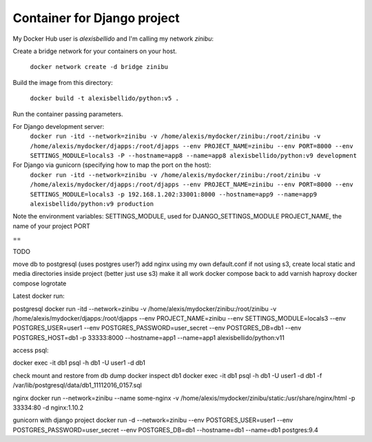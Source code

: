 Container for Django project
==========================================


My Docker Hub user is *alexisbellido* and I'm calling my network *zinibu*:

Create a bridge network for your containers on your host.

  ``docker network create -d bridge zinibu``

Build the image from this directory:

  ``docker build -t alexisbellido/python:v5 .``

Run the container passing parameters.

For Django development server:
  ``docker run -itd --network=zinibu -v /home/alexis/mydocker/zinibu:/root/zinibu -v /home/alexis/mydocker/djapps:/root/djapps --env PROJECT_NAME=zinibu --env PORT=8000 --env SETTINGS_MODULE=locals3 -P --hostname=app8 --name=app8 alexisbellido/python:v9 development``

For Django via gunicorn (specifying how to map the port on the host):
  ``docker run -itd --network=zinibu -v /home/alexis/mydocker/zinibu:/root/zinibu -v /home/alexis/mydocker/djapps:/root/djapps --env PROJECT_NAME=zinibu --env PORT=8000 --env SETTINGS_MODULE=locals3 -p 192.168.1.202:33001:8000 --hostname=app9 --name=app9 alexisbellido/python:v9 production``

Note the environment variables:
SETTINGS_MODULE, used for DJANGO_SETTINGS_MODULE
PROJECT_NAME, the name of your project
PORT

==

TODO

move db to postgresql (uses postgres user?)
add nginx using my own default.conf
if not using s3, create local static and media directories inside project (better just use s3)
make it all work
docker compose
back to add varnish
haproxy
docker compose
logrotate

Latest docker run:

postgresql
docker run -itd --network=zinibu -v /home/alexis/mydocker/zinibu:/root/zinibu -v /home/alexis/mydocker/djapps:/root/djapps --env PROJECT_NAME=zinibu --env SETTINGS_MODULE=locals3 --env POSTGRES_USER=user1 --env POSTGRES_PASSWORD=user_secret --env POSTGRES_DB=db1 --env POSTGRES_HOST=db1 -p 33333:8000 --hostname=app1 --name=app1 alexisbellido/python:v11

access psql:

docker exec -it db1 psql -h db1 -U user1 -d db1

check mount and restore from db dump
docker inspect db1
docker exec -it db1 psql -h db1 -U user1 -d db1 -f /var/lib/postgresql/data/db1_11112016_0157.sql

nginx 
docker run --network=zinibu --name some-nginx -v /home/alexis/mydocker/zinibu/static:/usr/share/nginx/html -p 33334:80 -d nginx:1.10.2

gunicorn with django project
docker run -d --network=zinibu --env POSTGRES_USER=user1 --env POSTGRES_PASSWORD=user_secret --env POSTGRES_DB=db1 --hostname=db1 --name=db1 postgres:9.4

